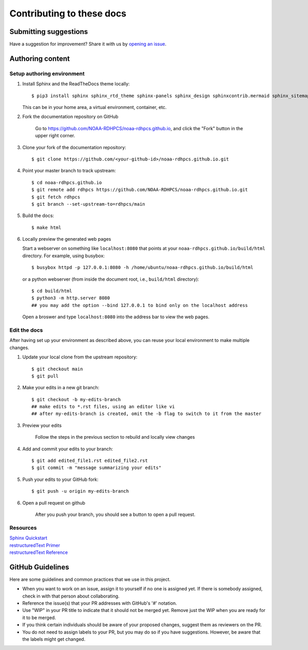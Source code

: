 ###########################
Contributing to these docs
###########################

Submitting suggestions
====================================

Have a suggestion for improvement? Share it with us by `opening an issue
<https://github.com/NOAA-RDHPCS/noaa-rdhpcs.github.io/issues/new>`_.


Authoring content
==================

Setup authoring environment
----------------------------

#. Install Sphinx and the ReadTheDocs theme locally::

        $ pip3 install sphinx sphinx_rtd_theme sphinx-panels sphinx_design sphinxcontrib.mermaid sphinx_sitemap

   This can be in your home area, a virtual environment, container, etc.


#. Fork the documentation repository on GitHub

    Go to https://github.com/NOAA-RDHPCS/noaa-rdhpcs.github.io, and click the "Fork"
    button in the upper right corner.

    .. image:: /images/github_fork.png
       :width: 80.0%
       :align: center


#. Clone your fork of the documentation repository::

    $ git clone https://github.com/<your-github-id>/noaa-rdhpcs.github.io.git

#. Point your master branch to track upstream::

    $ cd noaa-rdhpcs.github.io
    $ git remote add rdhpcs https://github.com/NOAA-RDHPCS/noaa-rdhpcs.github.io.git
    $ git fetch rdhpcs
    $ git branch --set-upstream-to=rdhpcs/main

#. Build the docs::

    $ make html

#. Locally preview the generated web pages

   Start a webserver on something like ``localhost:8080`` that points at
   your ``noaa-rdhpcs.github.io/build/html`` directory. For example, using busybox::

        $ busybox httpd -p 127.0.0.1:8080 -h /home/ubuntu/noaa-rdhpcs.github.io/build/html

   or a python webserver (from inside the document root, i.e., ``build/html`` directory)::

        $ cd build/html
        $ python3 -m http.server 8080
        ## you may add the option --bind 127.0.0.1 to bind only on the localhost address

   Open a broswer and type ``localhost:8080`` into the address bar to view the web pages.

Edit the docs
-------------------------

After having set up your environment as described above, you can reuse your
local environment to make multiple changes.

#. Update your local clone from the upstream repository::

      $ git checkout main
      $ git pull

#. Make your edits in a new git branch::

      $ git checkout -b my-edits-branch
      ## make edits to *.rst files, using an editor like vi
      ## after my-edits-branch is created, omit the -b flag to switch to it from the master

#. Preview your edits

    Follow the steps in the previous section to rebuild and locally
    view changes

#. Add and commit your edits to your branch::

      $ git add edited_file1.rst edited_file2.rst
      $ git commit -m "message summarizing your edits"


#. Push your edits to your GitHub fork::

      $ git push -u origin my-edits-branch

#. Open a pull request on github

    After you push your branch, you should see a button to open a pull request.

    .. image:: /images/github_pr.png
       :width: 80.0%
       :align: center

Resources
---------------

| `Sphinx Quickstart <http://www.sphinx-doc.org/en/master/usage/quickstart.html>`_
| `restructuredText Primer <http://www.sphinx-doc.org/en/master/usage/restructuredtext/basics.html>`_
| `restructuredText Reference <http://docutils.sourceforge.net/rst.html>`_

GitHub Guidelines
===================

Here are some guidelines and common practices that we use in this project.

- When you want to work on an issue, assign it to yourself if no one
  is assigned yet. If there is somebody assigned, check in with that
  person about collaborating.
- Reference the issue(s) that your PR addresses with GitHub's '#' notation.
- Use "WIP" in your PR title to indicate that it should not be merged yet.
  Remove just the WIP when you are ready for it to be merged.
- If you think certain individuals should be aware of your proposed changes,
  suggest them as reviewers on the PR.
- You do not need to assign labels to your PR, but you may do so if you have
  suggestions. However, be aware that the labels might get changed.
